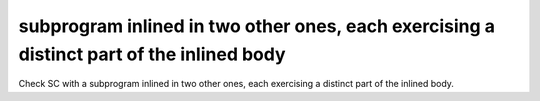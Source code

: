 subprogram inlined in two other ones, each exercising a distinct part of the inlined body
==============================================================================

Check SC with a subprogram inlined in two other ones, each exercising
a distinct part of the inlined body.
